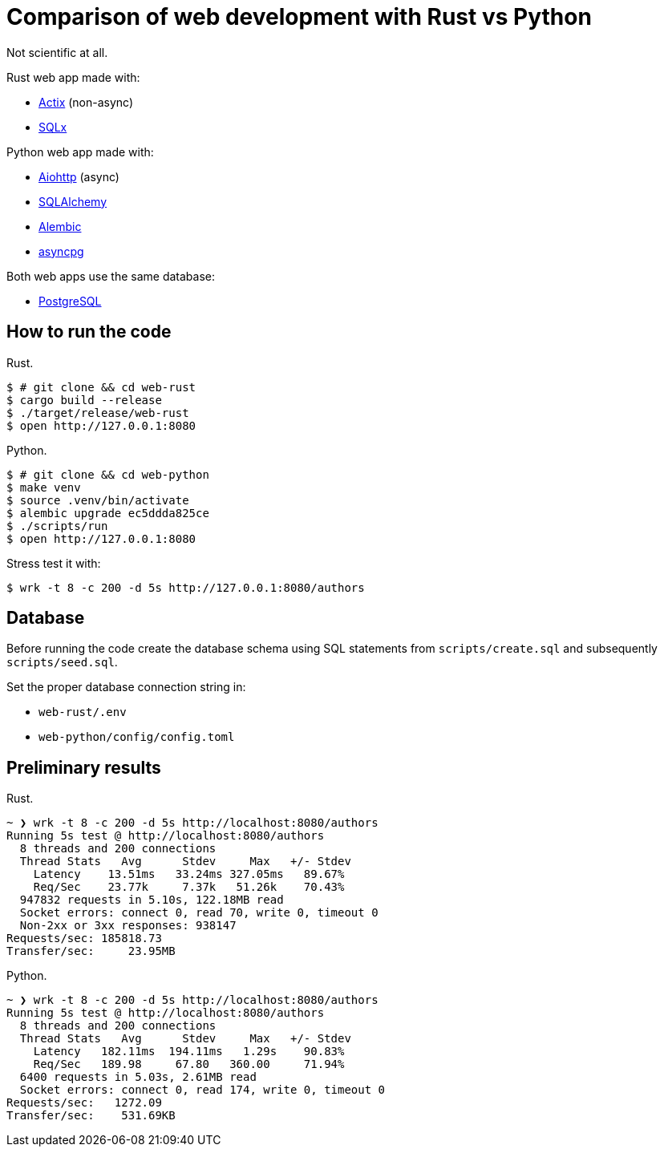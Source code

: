 = Comparison of web development with Rust vs Python

Not scientific at all.

Rust web app made with:

* https://actix.rs[Actix] (non-async)
* https://github.com/launchbadge/sqlx[SQLx]

Python web app made with:

* https://docs.aiohttp.org/en/stable/[Aiohttp] (async)
* https://www.sqlalchemy.org[SQLAlchemy]
* https://alembic.sqlalchemy.org/en/latest/[Alembic]
* https://magicstack.github.io/asyncpg/current/[asyncpg]

Both web apps use the same database:

* https://www.postgresql.org[PostgreSQL]


== How to run the code

Rust.

[source, bash]
----
$ # git clone && cd web-rust
$ cargo build --release
$ ./target/release/web-rust
$ open http://127.0.0.1:8080
----

Python.

[source, bash]
----
$ # git clone && cd web-python
$ make venv
$ source .venv/bin/activate
$ alembic upgrade ec5ddda825ce
$ ./scripts/run
$ open http://127.0.0.1:8080
----

Stress test it with:

[source, bash]
----
$ wrk -t 8 -c 200 -d 5s http://127.0.0.1:8080/authors
----


== Database

Before running the code create the database schema using SQL statements from
`scripts/create.sql` and subsequently `scripts/seed.sql`.

Set the proper database connection string in:

* `web-rust/.env`
* `web-python/config/config.toml`

== Preliminary results

Rust.

[source, text]
----
~ ❯ wrk -t 8 -c 200 -d 5s http://localhost:8080/authors
Running 5s test @ http://localhost:8080/authors
  8 threads and 200 connections
  Thread Stats   Avg      Stdev     Max   +/- Stdev
    Latency    13.51ms   33.24ms 327.05ms   89.67%
    Req/Sec    23.77k     7.37k   51.26k    70.43%
  947832 requests in 5.10s, 122.18MB read
  Socket errors: connect 0, read 70, write 0, timeout 0
  Non-2xx or 3xx responses: 938147
Requests/sec: 185818.73
Transfer/sec:     23.95MB
----

Python.


[source, text]
----
~ ❯ wrk -t 8 -c 200 -d 5s http://localhost:8080/authors
Running 5s test @ http://localhost:8080/authors
  8 threads and 200 connections
  Thread Stats   Avg      Stdev     Max   +/- Stdev
    Latency   182.11ms  194.11ms   1.29s    90.83%
    Req/Sec   189.98     67.80   360.00     71.94%
  6400 requests in 5.03s, 2.61MB read
  Socket errors: connect 0, read 174, write 0, timeout 0
Requests/sec:   1272.09
Transfer/sec:    531.69KB
----


